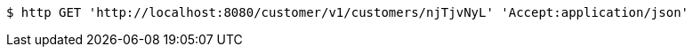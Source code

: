 [source,bash]
----
$ http GET 'http://localhost:8080/customer/v1/customers/njTjvNyL' 'Accept:application/json'
----